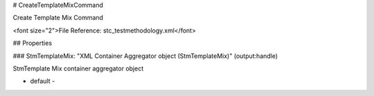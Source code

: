 # CreateTemplateMixCommand

Create Template Mix Command

<font size="2">File Reference: stc_testmethodology.xml</font>

## Properties

### StmTemplateMix: "XML Container Aggregator object (StmTemplateMix)" (output:handle)

StmTemplate Mix container aggregator object

* default - 
